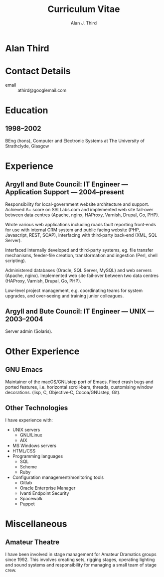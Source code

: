 #+TITLE: Curriculum Vitae
#+AUTHOR: Alan J. Third
#+EMAIL: athird@googlemail.com
#+OPTIONS: toc:nil
#+OPTIONS: num:nil
#+OPTIONS: html-postamble:nil

* Alan Third

* Contact Details
  - email :: athird@googlemail.com

* Education
** 1998–2002
   BEng (hons), Computer and Electronic Systems at The University of
   Strathclyde, Glasgow

* Experience
** Argyll and Bute Council: IT Engineer — Application Support — 2004–present 
   Responsibility for local-government website architecture and
   support. Achieved A+ score on SSLLabs.com and implemented web site
   fail‐over between data centres (Apache, nginx, HAProxy, Varnish,
   Drupal, Go, PHP).

   Wrote various web applications including roads fault reporting
   front‐ends for use with internal CRM system and public facing
   website (PHP, Javascript, REST, SOAP), interfacing with third‐party
   back‐end (XML, SQL Server).

   Interfaced internally developed and third‐party systems, eg. file
   transfer mechanisms, feeder‐file creation, transformation and
   ingestion (Perl, shell scripting).

   Administered databases (Oracle, SQL Server, MySQL) and web servers
   (Apache, nginx). Implemented web site fail‐over between two data
   centres (HAProxy, Varnish, Drupal, Go, PHP).

   Low‐level project management, e.g. coordinating teams for system
   upgrades, and over‐seeing and training junior colleagues.

** Argyll and Bute Council: IT Engineer — UNIX — 2003–2004
   Server admin (Solaris).

* Other Experience
** GNU Emacs
   Maintainer of the macOS/GNUstep port of Emacs. Fixed crash bugs and
   ported features, i.e. horizontal scroll‐bars, threads, customising
   window decorations. (lisp, C, Objective‐C, Cocoa/GNUstep, Git).

** Other Technologies
   I have experience with:

   - UNIX servers
     - GNU/Linux
     - AIX
   - MS Windows servers
   - HTML/CSS
   - Programming languages
     - SQL
     - Scheme
     - Ruby
   - Configuration management/monitoring tools
     - Gitlab
     - Oracle Enterprise Manager
     - Ivanti Endpoint Security
     - Spacewalk
     - Puppet

* Miscellaneous
** Amateur Theatre
   I have been involved in stage management for Amateur Dramatics
   groups since 1992. This involves creating sets, rigging stages,
   operating lighting and sound systems and responsibility for
   managing a small team of stage crew.

